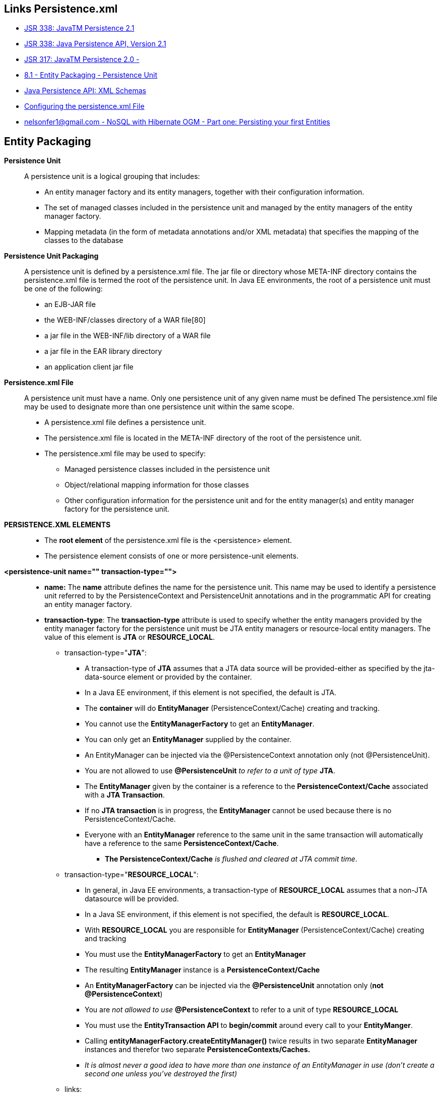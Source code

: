 [[jpa-persistence-recursos]]

////
a=&#225; e=&#233; i=&#237; o=&#243; u=&#250;

A=&#193; E=&#201; I=&#205; O=&#211; U=&#218;

n=&#241; N=&#209;
////


== Links Persistence.xml

* https://jcp.org/en/jsr/detail?id=338[JSR 338: JavaTM Persistence 2.1]

* http://download.oracle.com/otn-pub/jcp/persistence-2_1-fr-eval-spec/JavaPersistence.pdf?AuthParam=1423249172_0517aabbeeb0726d1b546a69d7093117[JSR 338: Java Persistence API, Version 2.1]

* http://jcp.org/en/jsr/detail?id=317[JSR 317: JavaTM Persistence 2.0 - ]

* http://download.oracle.com/otn-pub/jcp/persistence-2.0-fr-eval-oth-JSpec/persistence-2_0-final-spec.pdf?AuthParam=1423163884_3182b5ad9b3eb24a010fd2a3e2da8563[8.1 - Entity Packaging - Persistence Unit]

* http://www.oracle.com/webfolder/technetwork/jsc/xml/ns/persistence/index.html[Java Persistence API: XML Schemas]

* http://docs.oracle.com/cd/E16439_01/doc.1013/e13981/cfgdepds005.htm[Configuring the persistence.xml File]

* https://mail.google.com/mail/u/1/#inbox/14b82ee572467b4d[nelsonfer1@gmail.com - NoSQL with Hibernate OGM - Part one: Persisting your first Entities]

== Entity Packaging

*Persistence Unit*::

A persistence unit is a logical grouping that includes: 

* An entity manager factory and its entity managers, together with their configuration information.

* The set of managed classes included in the persistence unit and managed by the entity managers
of the entity manager factory.

* Mapping metadata (in the form of metadata annotations and/or XML metadata) that specifies
the mapping of the classes to the database


*Persistence Unit Packaging*::

A persistence unit is defined by a persistence.xml file. The jar file or directory whose
META-INF directory contains the persistence.xml file is termed the root of the persistence unit.
In Java EE environments, the root of a persistence unit must be one of the following:

* an EJB-JAR file

* the WEB-INF/classes directory of a WAR file[80]

* a jar file in the WEB-INF/lib directory of a WAR file

* a jar file in the EAR library directory

* an application client jar file


*Persistence.xml File*::

A persistence unit must have a name. Only one persistence unit of any given name must be defined
The persistence.xml file may be used to designate more than one persistence unit within the same
scope.

* A persistence.xml file defines a persistence unit.

* The persistence.xml file is located in the META-INF directory of the root of the persistence unit.

* The persistence.xml file may be used to specify:

** Managed persistence classes included in the persistence unit

** Object/relational mapping information for those classes

** Other configuration information for the persistence unit and for the entity manager(s) and entity manager factory for the persistence unit.

*PERSISTENCE.XML ELEMENTS*::

* The *root element* of the persistence.xml file is the <persistence> element.

* The persistence element consists of one or more persistence-unit elements.

*<persistence-unit name="" transaction-type="">*::

* *name:* The *name* attribute defines the name for the persistence unit.
  This name may be used to identify a persistence unit referred to by the PersistenceContext and PersistenceUnit
  annotations and in the programmatic API for creating an entity manager factory.

* *transaction-type*: The *transaction-type* attribute is used to specify whether the entity managers provided by the
entity manager factory for the persistence unit must be JTA entity managers or resource-local entity
managers. The value of this element is *JTA* or *RESOURCE_LOCAL*.

** transaction-type="*JTA*":

*** A transaction-type of *JTA* assumes that a JTA data source will be provided-either as specified by the jta-data-source element or provided by the container.

*** In a Java EE environment, if this element is not specified, the default is JTA.

*** The *container* will do *EntityManager* (PersistenceContext/Cache) creating and tracking.

*** You cannot use the *EntityManagerFactory* to get an *EntityManager*.

*** You can only get an *EntityManager* supplied by the container.

*** An EntityManager can be injected via the @PersistenceContext annotation only (not @PersistenceUnit).

*** You are not allowed to use *@PersistenceUnit* _to refer to a unit of type_ *JTA*.

*** The *EntityManager* given by the container is a reference to the *PersistenceContext/Cache* associated with a *JTA Transaction*.

*** If no *JTA transaction* is in progress, the *EntityManager* cannot be used because there is no PersistenceContext/Cache.

*** Everyone with an *EntityManager* reference to the same unit in the same transaction will automatically have a reference to the same *PersistenceContext/Cache*.

**** *The PersistenceContext/Cache* _is flushed and cleared at JTA commit time_.


** transaction-type="*RESOURCE_LOCAL*":

*** In general, in Java EE environments, a transaction-type of *RESOURCE_LOCAL* assumes that a non-JTA datasource will be provided.

*** In a Java SE environment, if this element is not specified, the default is *RESOURCE_LOCAL*.

*** With *RESOURCE_LOCAL* you are responsible for *EntityManager* (PersistenceContext/Cache) creating and tracking

*** You must use the *EntityManagerFactory* to get an *EntityManager*

*** The resulting *EntityManager* instance is a *PersistenceContext/Cache*

*** An *EntityManagerFactory* can be injected via the *@PersistenceUnit* annotation only (*not @PersistenceContext*)

*** You are _not allowed to use_ *@PersistenceContext* to refer to a unit of type *RESOURCE_LOCAL*

*** You must use the *EntityTransaction API* to *begin/commit* around every call to your *EntityManger*.

*** Calling *entityManagerFactory.createEntityManager()* twice results in two separate *EntityManager* instances and
    therefor two separate *PersistenceContexts/Caches.*

*** _It is almost never a good idea to have more than one instance of an EntityManager in use (don't create a second one unless you've destroyed the first)_

** links:

*** http://tomee.apache.org/jpa-concepts.html[JPA Concepts]

The persistence-unit element consists of the name and transaction-type attributes and the following sub-elements:

*<description></description>*::

* The description element provides optional descriptive information about the persistence unit.

*<provider></provider>*::

* Provider class that supplies EntityManagers for this persistence unit.

* The provider element specifies the name of the persistence provider's
  http://docs.oracle.com/javaee/7/api/javax/persistence/spi/PersistenceProvider.html[javax.persistence.spi.PersistenceProvider]
  class.

* The provider element is optional, but should be specified if the application is dependent upon a particular persistence provider being used.

*<jta-data-source></jta-data-source>*::

* The container-specific name of the JTA datasource to use.

* In Java EE environments, the jta-data-source and non-jta-data-source elements are used to specify the JNDI name of the JTA and/or non-JTA data source 
  to be used by the persistence provider.

* If neither is specified, the deployer must specify a *JTA data source* at deployment or the _default_ *JTA data source* must be provided by the container,
  and a JTA EntityManagerFactory will be created to correspond to it.

* In Java SE environments, these elements may be used or the data source information may be specified by other means-depending
  upon the requirements of the provider.


*<non-jta-data-source></non-jta-data-source>*::

* The container-specific name of a non-JTA datasource to use.


*<mapping-file></mapping-file>*::

* File containing mapping information. Loaded as a resource by the persistence provider.

* The following classes must be implicitly or explicitly denoted as managed persistence classes to be included within a persistence unit: 
  entity classes; embeddable classes; mapped superclasses; converter classes.

* The set of managed persistence classes that are managed by a persistence unit is defined by using one or more of the following:

** Annotated managed persistence classes contained in the root of the persistence unit (unless the
exclude-unlisted-classes element is specified)

** One or more object/relational mapping XML files

** One or more jar files that will be searched for classes

** An explicit list of classes

** The set of entities managed by the persistence unit is the union of these sources, with the mapping metadata
   annotations (or annotation defaults) for any given class being overridden by the XML mapping information file if there are both
   annotations as well as XML mappings for that class. The minimum portable level of overriding is at the level
   of the persistent field or property.

** The classes and/or jars that are named as part of a persistence unit must be on the classpath; referencing
   them from the persistence.xml file does not cause them to be placed on the classpath.

** All classes must be on the classpath to ensure that entity managers from different persistence units that
   map the same class will be accessing the same identical class.

*<jar-file></jar-file>*::

* Jar file that is to be scanned for managed classes.

* One or more JAR files may be specified using the jar-file elements instead of, or in addition to the
  mapping files specified in the mapping-file elements.

* If specified, these JAR files will be searched for managed persistence classes, and any mapping metadata annotations found on them will be processed,
  or they will be mapped using the mapping annotation defaults defined by this specification.

* Such JAR files are specified relative to the directory or jar file that contains[89] the root of the persistence
  unit.


*<class>if entities not in same jar, list here</class>*::

* Managed class to be included in the persistence unit and to scan for annotations.

* It should be annotated with either @Entity, @Embeddable or @MappedSuperclass.

* A list of named managed persistence classes-entity classes, embeddable classes, mapped superclasses,
  and converter classes-may be specified instead of, or in addition to, the JAR files and mapping files.

* Any mapping metadata annotations found on these classes will be processed, or they will be mapped
  using the mapping annotation defaults. The class element is used to list a managed persistence class.

* A list of all named managed persistence classes must be specified in Java SE environments to insure
  portability. 
  
* Portable Java SE applications should not rely on the other mechanisms described here to specify the managed persistence classes of a persistence unit. 

* Persistence providers may require that the set of entity classes and classes that are to be managed must be fully enumerated in each of the persistence.xml
  files in Java SE environments.


*<exclude-unlisted-classes></exclude-unlisted-classes>*::

* When set to true then only listed classes and jars will be scanned for persistent classes,
  otherwise the enclosing jar or directory will also be scanned. Not applicable to Java SE persistence units.

*<shared-cache-mode></shared-cache-mode>*::

Defines whether caching is enabled for the persistence unit if caching is supported by the persistence provider.
When set to ALL, all entities will be cached. When set to NONE, no entities will be cached.
When set to ENABLE_SELECTIVE, only entities specified as cacheable will be cached.
When set to DISABLE_SELECTIVE, entities specified as not cacheable will not be cached.
When not specified or when set to UNSPECIFIED, provider defaults may apply.

::
The shared-cache-mode element determines whether second-level caching is in effect for the persistence
unit.

*<validation-mode></validation-mode>*::

The validation mode to be used for the persistence unit.

::
The validation-mode element determines whether automatic lifecycle event time validation is in
effect.

*<properties><property name="" value=""/></properties>*::

A list of standard and vendor-specific properties and hints.

::
The properties element is used to specify both standard and vendor-specific properties and hints
that apply to the persistence unit and its entity manager factory configuration.

::
The following properties and hints defined by this specification are intended for use in both Java EE and
Java SE environments:

::
* *javax.persistence.lock.timeout* - value in milliseconds for pessimistic lock
timeout. This is a hint only.

::
* *javax.persistence.query.timeout* - value in milliseconds for query timeout.
This is a hint only.

::
* *javax.persistence.validation.group.pre-persist* - groups that are targeted
for validation upon the pre-persist event (overrides the default behavior).

::
* *javax.persistence.validation.group.pre-update* - groups that are targeted
for validation upon the pre-update event (overrides the default behavior).

::
* *javax.persistence.validation.group.pre-remove* - groups that are targeted
for validation upon the pre-remove event (overrides the default behavior).

::
The following properties defined by this specification are intended for use in Java SE environments:

::
* *javax.persistence.jdbc.driver* - fully qualified name of the driver class

::
* *javax.persistence.jdbc.url* - driver-specific URL

::
* *javax.persistence.jdbc.user* - username used by database connection

::
* *javax.persistence.jdbc.password* - password for database connection validation

Scripts for use in schema generation may be specified using the javax.persistence.schema-generation.create-script-source
and javax.persistence.schema-generation.drop-script-source properties. A script to specify SQL for the bulk loading of data
may be specified by the javax.persistence.sql-load-script-source property. These properties are intended for use in both Java EE and Java SE environments:

::
* *javax.persistence.schema-generation.create-script-source*  name of a script packaged as part of the persistence application or a
string corresponding to a file URL string that designates a script.

::
* *javax.persistence.schema-generation.drop-script-source* - name of a script packaged as part of the persistence application or a
string corresponding to a file URL string that designates a script.

::
* *javax.persistence.sql-load-script-source*  name of a script packaged as part of the persistence unit or a string corresponding to a 
file URL string that designates a script.

When scripts are packaged as part of the persistence application, these properties must specify locations
relative to the root of the persistence unit. When scripts are provided externally (or when schema generation
is to occur into script files, as described below), strings corresponding to file URLs must be specified.
In Java EE environments, such file URL specifications must be absolute paths (not relative). In Java EE environments, all source and target file 
locations must be accessible to the application server deploying the persistence unit.

In general, it is expected that schema generation will be initiated by means of the APIs. However, schema generation actions may also be 
specified by means of the following properties used in the persistence.xml file.

::
* *javax.persistence.schema-generation.database.action*
The javax.persistence.schema-generation.database.action property specifies the action to be taken by the persistence provider with regard 
to the database artifacts. The values for this property are none, create, drop-and-create, drop. If this property is not specified, it is assumed that 
schema generation is not needed or will be initiated by other means, and, by default, no schema generation actions will be taken on the database.

::
* *javax.persistence.schema-generation.scripts.action*
The javax.persistence.schema-generation.scripts.action property specifies which scripts are to be generated by
the persistence provider. The values for this property are none, create, drop-and-create, drop. A script will only be generated if the script 
target is specified. If this property is not specified, it is assumed that script generation is not needed or will be initiated by other means, 
and, by default, no scripts will be generated.

::
* *javax.persistence.schema-generation.create-source*
The javax.persistence.schema-generation.create-source property specifies
whether the creation of database artifacts is to occur on the basis of the object/relational
mapping metadata, DDL script, or a combination of the two. The values for this property are
metadata, script, metadata-then-script, script-then-metadata. If this property is not specified, and a script is specified by the 
javax.persistence.schema-generation.create-script-source property, the script (only) will be used for schema generation; otherwise if this 
property is not specified, schema generation will occur on the basis of the object/relational mapping metadata (only). 
The metadata-then-script and script-then-metadata values specify that a combination of metadata and script is to be used and the order 
in which this use is to occur. If either of these values is specified and the resulting database actions are not disjoint, 
the results are undefined and schema generation may fail.

::
* *javax.persistence.schema-generation.drop-source*
The javax.persistence.schema-generation.drop-source property specifies
whether the dropping of database artifacts is to occur on the basis of the object/relational mapping
metadata, DDL script, or a combination of the two. The values for this property are metadata, script, metadata-then-script, script-then-metadata. If this
property is not specified, and a script is specified by the javax.persistence.schema-generation.drop-script-source
property, the script (only) will be used for the dropping of database artifacts; otherwise if this property is not specified,
the dropping of database artifacts will occur on the basis of the object/relational mapping metadata (only). The metadata-then-script and
script-then-metadata values specify that a combination of metadata and script is to be used and the order in which this use is to occur.
If either of these values is specified and the resulting database actions are not disjoint, the results are undefined and the dropping of
database artifacts may fail.

::
* *javax.persistence.schema-generation.scripts.create-target*, *javax.persistence.schema-generation.scripts.drop-target*
If scripts are to be generated, the target locations for the writing of these scripts must be specified.
These targets are specified as strings corresponding to file URLs

If a persistence provider does not recognize a property (other than a property defined by this specification),
the provider must ignore it.

Vendors should use vendor namespaces for properties (e.g., com.acme.persistence.logging).
Entries that make use of the namespace javax.persistence and its subnamespaces must not be
used for vendor-specific information. The namespace javax.persistence is reserved for use by
this specification.





[source, console]
----
<?xml version="1.0" encoding="UTF-8"?>
<persistence version="2.0" xmlns="http://java.sun.com/xml/ns/persistence"
                           xmlns:xsi="http://www.w3.org/2001/XMLSchema-instance"
                           xsi:schemaLocation="http://java.sun.com/xml/ns/persistence
                           http://java.sun.com/xml/ns/persistence/persistence_2_0.xsd">

  <persistence-unit name="" transaction-type="">
    <description></description>
    <provider></provider>
    <jta-data-source></jta-data-source>
    <non-jta-data-source></non-jta-data-source>
    <mapping-file></mapping-file>
    <jar-file></jar-file>
    <class></class>
    <exclude-unlisted-classes></exclude-unlisted-classes>
    <shared-cache-mode></shared-cache-mode>
    <validation-mode></validation-mode>
    <properties>
      <property name="" value=""/>
    </properties>
  </persistence-unit>
</persistence>
----



